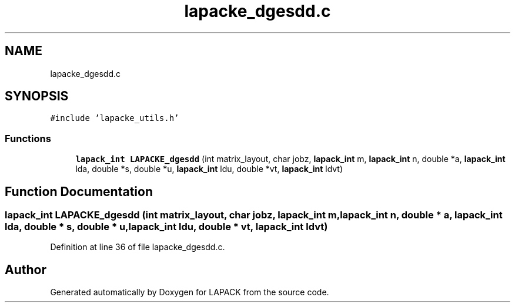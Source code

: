 .TH "lapacke_dgesdd.c" 3 "Tue Nov 14 2017" "Version 3.8.0" "LAPACK" \" -*- nroff -*-
.ad l
.nh
.SH NAME
lapacke_dgesdd.c
.SH SYNOPSIS
.br
.PP
\fC#include 'lapacke_utils\&.h'\fP
.br

.SS "Functions"

.in +1c
.ti -1c
.RI "\fBlapack_int\fP \fBLAPACKE_dgesdd\fP (int matrix_layout, char jobz, \fBlapack_int\fP m, \fBlapack_int\fP n, double *a, \fBlapack_int\fP lda, double *s, double *u, \fBlapack_int\fP ldu, double *vt, \fBlapack_int\fP ldvt)"
.br
.in -1c
.SH "Function Documentation"
.PP 
.SS "\fBlapack_int\fP LAPACKE_dgesdd (int matrix_layout, char jobz, \fBlapack_int\fP m, \fBlapack_int\fP n, double * a, \fBlapack_int\fP lda, double * s, double * u, \fBlapack_int\fP ldu, double * vt, \fBlapack_int\fP ldvt)"

.PP
Definition at line 36 of file lapacke_dgesdd\&.c\&.
.SH "Author"
.PP 
Generated automatically by Doxygen for LAPACK from the source code\&.

